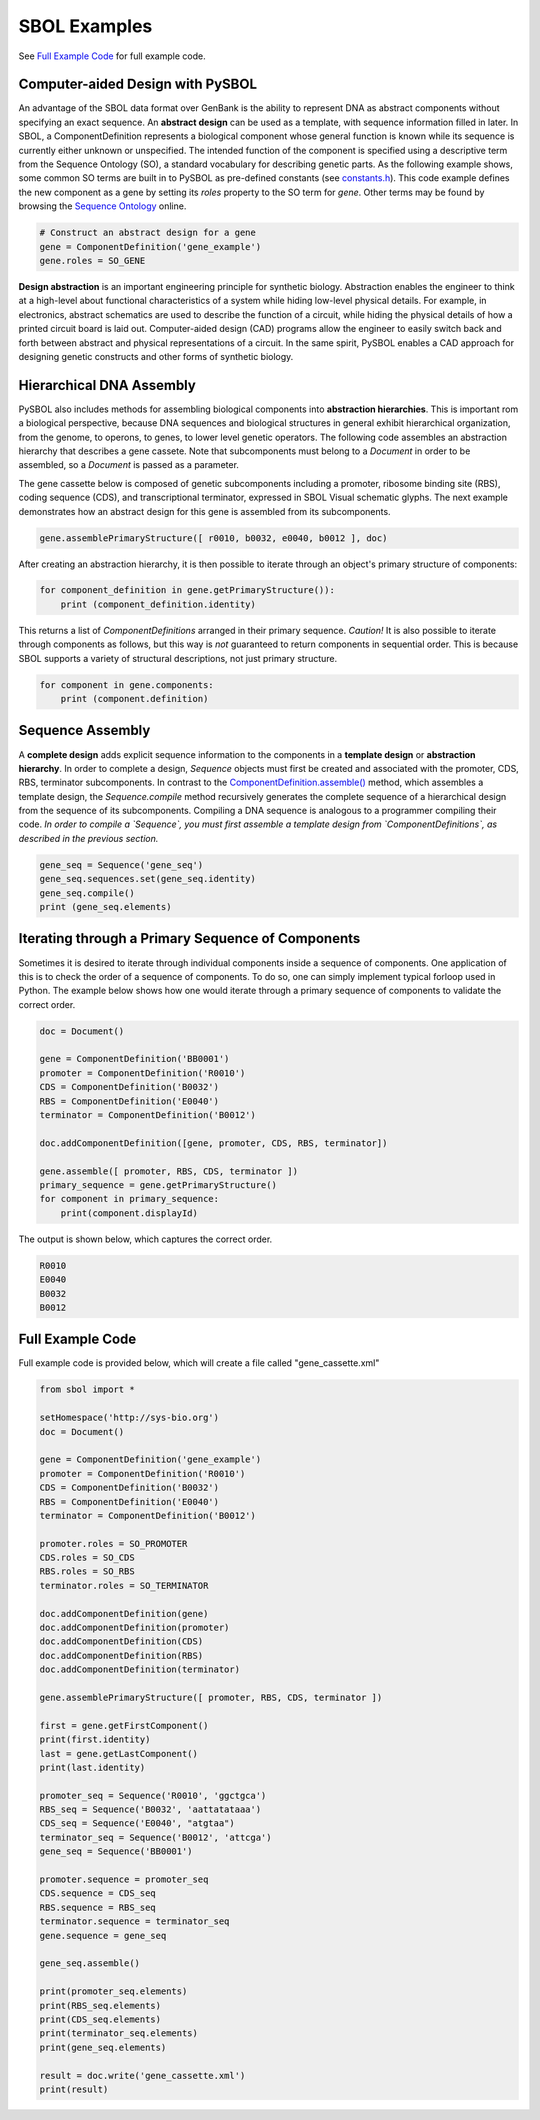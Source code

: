 SBOL Examples
======================

See `Full Example Code <https://pysbol2.readthedocs.io/en/latest/sbol_examples.html#id2>`_ for full example code.

---------------------------------
Computer-aided Design with PySBOL
---------------------------------

An advantage of the SBOL data format over GenBank is the ability to represent DNA as abstract components without specifying an exact sequence. An **abstract design** can be used as a template, with sequence information filled in later. In SBOL, a ComponentDefinition represents a biological component whose general function is known while its sequence is currently either unknown or unspecified. The intended function of the component is specified using a descriptive term from the Sequence Ontology (SO), a standard vocabulary for describing genetic parts. As the following example shows, some common SO terms are built in to PySBOL as pre-defined constants (see `constants.h <https://github.com/SynBioDex/pySBOL/blob/develop/source/constants.h>`_). This code example defines the new component as a gene by setting its `roles` property to the SO term for `gene`.  Other terms may be found by browsing the `Sequence Ontology <http://www.sequenceontology.org/browser/obob.cgi>`_ online.

.. code:: python

    # Construct an abstract design for a gene
    gene = ComponentDefinition('gene_example')
    gene.roles = SO_GENE

.. end

**Design abstraction** is an important engineering principle for synthetic biology. Abstraction enables the engineer to think at a high-level about functional characteristics of a system while hiding low-level physical details. For example, in electronics, abstract schematics are used to describe the function of a circuit, while hiding the physical details of how a printed circuit board is laid out. Computer-aided design (CAD) programs allow the engineer to easily switch back and forth between abstract and physical representations of a circuit. In the same spirit, PySBOL enables a CAD approach for designing genetic constructs and other forms of synthetic biology.

-------------------------------
Hierarchical DNA Assembly
-------------------------------

PySBOL also includes methods for assembling biological components into **abstraction hierarchies**. This is important rom a biological perspective, because DNA sequences and biological structures in general exhibit hierarchical organization, from the genome, to operons, to genes, to lower level genetic operators. The following code assembles an abstraction hierarchy that describes a gene cassete. Note that subcomponents must belong to a `Document` in order to be assembled, so a `Document` is passed as a parameter.

The gene cassette below is composed of genetic subcomponents including a promoter, ribosome binding site (RBS), coding sequence (CDS), and transcriptional terminator, expressed in SBOL Visual schematic glyphs. The next example demonstrates how an abstract design for this gene is assembled from its subcomponents.

.. code:: python

    gene.assemblePrimaryStructure([ r0010, b0032, e0040, b0012 ], doc)
.. end

After creating an abstraction hierarchy, it is then possible to iterate through an object's primary structure of components:

.. code:: python

    for component_definition in gene.getPrimaryStructure()):
        print (component_definition.identity)
.. end

This returns a list of `ComponentDefinitions` arranged in their primary sequence. *Caution!* It is also possible to iterate through components as follows, but this way is *not* guaranteed to return components in sequential order. This is because SBOL supports a variety of structural descriptions, not just primary structure.

.. code:: python

    for component in gene.components:
        print (component.definition)
.. end

-------------------------------
Sequence Assembly
-------------------------------

A **complete design** adds explicit sequence information to the components in a **template design** or **abstraction hierarchy**. In order to complete a design, `Sequence` objects must first be created and associated with the promoter, CDS, RBS, terminator subcomponents. In contrast to the `ComponentDefinition.assemble() <https://pysbol2.readthedocs.io/en/latest/API.html#sbol.pySBOL.ComponentDefinition.assemble>`_ method, which assembles a template design, the `Sequence.compile` method recursively generates the complete sequence of a hierarchical design from the sequence of its subcomponents. Compiling a DNA sequence is analogous to a programmer compiling their code. *In order to compile a `Sequence`, you must first assemble a template design from `ComponentDefinitions`, as described in the previous section.*

.. code:: python 

    gene_seq = Sequence('gene_seq')
    gene_seq.sequences.set(gene_seq.identity)
    gene_seq.compile()
    print (gene_seq.elements)
.. end

--------------------------------------------------------------
Iterating through a Primary Sequence of Components
--------------------------------------------------------------

Sometimes it is desired to iterate through individual components inside a sequence of components. One application of this is to check the order of a sequence of components. To do so, one can simply implement typical forloop used in Python. The example below shows how one would iterate through a primary sequence of components to validate the correct order.

.. code:: python

    doc = Document()

    gene = ComponentDefinition('BB0001')
    promoter = ComponentDefinition('R0010')
    CDS = ComponentDefinition('B0032')
    RBS = ComponentDefinition('E0040')
    terminator = ComponentDefinition('B0012')

    doc.addComponentDefinition([gene, promoter, CDS, RBS, terminator])

    gene.assemble([ promoter, RBS, CDS, terminator ])
    primary_sequence = gene.getPrimaryStructure()
    for component in primary_sequence:
        print(component.displayId)

.. end

The output is shown below, which captures the correct order.

.. code:: python

    R0010
    E0040
    B0032
    B0012

.. end
    
-------------------------------
Full Example Code
-------------------------------

Full example code is provided below, which will create a file called "gene_cassette.xml"

.. code:: python

    from sbol import *
    
    setHomespace('http://sys-bio.org')
    doc = Document()
    
    gene = ComponentDefinition('gene_example')
    promoter = ComponentDefinition('R0010')
    CDS = ComponentDefinition('B0032')
    RBS = ComponentDefinition('E0040')
    terminator = ComponentDefinition('B0012')
    
    promoter.roles = SO_PROMOTER
    CDS.roles = SO_CDS
    RBS.roles = SO_RBS
    terminator.roles = SO_TERMINATOR
    
    doc.addComponentDefinition(gene)
    doc.addComponentDefinition(promoter)
    doc.addComponentDefinition(CDS)
    doc.addComponentDefinition(RBS)
    doc.addComponentDefinition(terminator)
    
    gene.assemblePrimaryStructure([ promoter, RBS, CDS, terminator ])
    
    first = gene.getFirstComponent()
    print(first.identity)
    last = gene.getLastComponent()
    print(last.identity)
    
    promoter_seq = Sequence('R0010', 'ggctgca')
    RBS_seq = Sequence('B0032', 'aattatataaa')
    CDS_seq = Sequence('E0040', "atgtaa")
    terminator_seq = Sequence('B0012', 'attcga')
    gene_seq = Sequence('BB0001')
    
    promoter.sequence = promoter_seq
    CDS.sequence = CDS_seq
    RBS.sequence = RBS_seq
    terminator.sequence = terminator_seq
    gene.sequence = gene_seq
    
    gene_seq.assemble()
    
    print(promoter_seq.elements)
    print(RBS_seq.elements)
    print(CDS_seq.elements)
    print(terminator_seq.elements)
    print(gene_seq.elements)
    
    result = doc.write('gene_cassette.xml')
    print(result)

.. end
